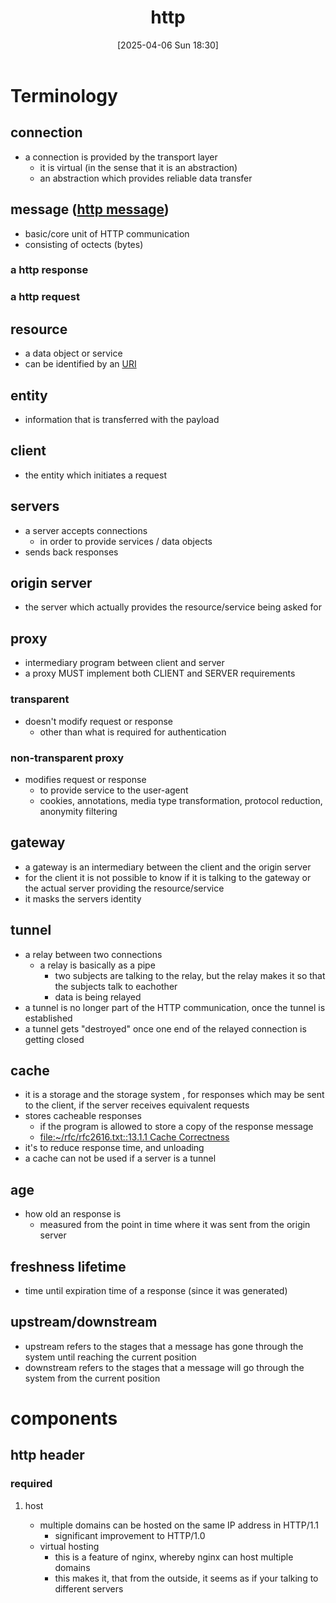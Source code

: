 :PROPERTIES:
:ID:       0f79f342-3f30-4e90-8bcf-e3d9ca595a2b
:END:
#+title: http
#+date: [2025-04-06 Sun 18:30]
#+startup: overview

* Terminology
** connection
- a connection is provided by the transport layer
  - it is virtual (in the sense that it is an abstraction)
  - an abstraction which provides reliable data transfer
** message ([[id:f30150ae-4c2e-41f5-8bc4-cc4c723909c9][http message]])
- basic/core unit of HTTP communication
- consisting of octects (bytes)
*** a http response
*** a http request
** resource
- a data object or service
- can be identified by an [[id:362e3b2f-512f-42f0-b4a0-c065ffdf5b12][URI]]
** entity
- information that is transferred with the payload
** client
- the entity which initiates a request
** servers
- a server accepts connections
  - in order to provide services / data objects
- sends back responses
** origin server
- the server which actually provides the resource/service being asked for
** proxy
- intermediary program between client and server
- a proxy MUST implement both CLIENT and SERVER requirements
*** transparent
- doesn't modify request or response
  - other than what is required for authentication
*** non-transparent proxy
- modifies request or response
  - to provide service to the user-agent
  - cookies, annotations, media type transformation, protocol reduction, anonymity filtering
** gateway
- a gateway is an intermediary between the client and the origin server
- for the client it is not possible to know if it is talking to the gateway or the actual server providing the resource/service
- it masks the servers identity
** tunnel
- a relay between two connections
  - a relay is basically as a pipe
    - two subjects are talking to the relay, but the relay makes it so that the subjects talk to eachother
    - data is being relayed
- a tunnel is no longer part of the HTTP communication, once the tunnel is established
- a tunnel gets "destroyed" once one end of the relayed connection is getting closed
** cache
- it is a storage and the storage system , for responses which may be sent to the client, if the server receives equivalent requests
- stores cacheable responses
  - if the program is allowed to store a copy of the response message
  - [[file:~/rfc/rfc2616.txt::13.1.1 Cache Correctness]]
- it's to reduce response time, and unloading
- a cache can not be used if a server is a tunnel
** age
- how old an response is
  - measured from the point in time where it was sent from the origin server
** freshness lifetime
- time until expiration time of a response (since it was generated)
** upstream/downstream
- upstream refers to the stages that a message has gone through the system until reaching the current position
- downstream refers to the stages that a message will go through the system from the current position

* components
:PROPERTIES:
:ID:       7526fb62-781b-4a45-9c0a-cb76ecd3f7e6
:END:
** http header
*** required
**** host
- multiple domains can be hosted on the same IP address in HTTP/1.1
  - significant improvement to HTTP/1.0
- virtual hosting
  - this is a feature of nginx, whereby nginx can host multiple domains
  - this makes it, that from the outside, it seems as if your talking to different servers
